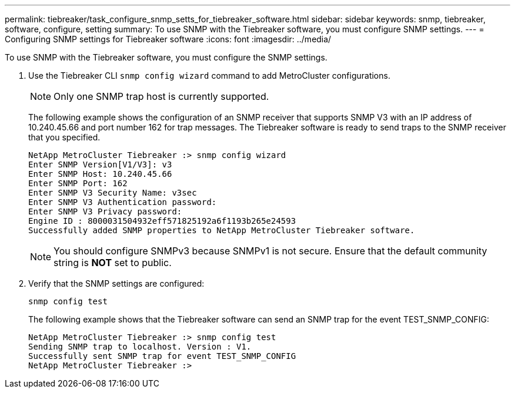 ---
permalink: tiebreaker/task_configure_snmp_setts_for_tiebreaker_software.html
sidebar: sidebar
keywords: snmp, tiebreaker, software, configure, setting
summary: To use SNMP with the Tiebreaker software, you must configure SNMP settings.
---
= Configuring SNMP settings for Tiebreaker software
:icons: font
:imagesdir: ../media/

[.lead]
To use SNMP with the Tiebreaker software, you must configure the SNMP settings.

. Use the Tiebreaker CLI `snmp config wizard` command to add MetroCluster configurations.
+
NOTE: Only one SNMP trap host is currently supported.

+
The following example shows the configuration of an SNMP receiver that supports SNMP V3 with an IP address of 10.240.45.66 and port number 162 for trap messages. The Tiebreaker software is ready to send traps to the SNMP receiver that you specified.
+
....

NetApp MetroCluster Tiebreaker :> snmp config wizard
Enter SNMP Version[V1/V3]: v3
Enter SNMP Host: 10.240.45.66
Enter SNMP Port: 162
Enter SNMP V3 Security Name: v3sec
Enter SNMP V3 Authentication password:
Enter SNMP V3 Privacy password:
Engine ID : 8000031504932eff571825192a6f1193b265e24593
Successfully added SNMP properties to NetApp MetroCluster Tiebreaker software.
....

+
NOTE: You should configure SNMPv3 because SNMPv1 is not secure. Ensure that the default community string is *NOT* set to public.

. Verify that the SNMP settings are configured:
+
`snmp config test`
+
The following example shows that the Tiebreaker software can send an SNMP trap for the event TEST_SNMP_CONFIG:
+
....

NetApp MetroCluster Tiebreaker :> snmp config test
Sending SNMP trap to localhost. Version : V1.
Successfully sent SNMP trap for event TEST_SNMP_CONFIG
NetApp MetroCluster Tiebreaker :>
....

// 20 OCT 2021, BURT 1424689
